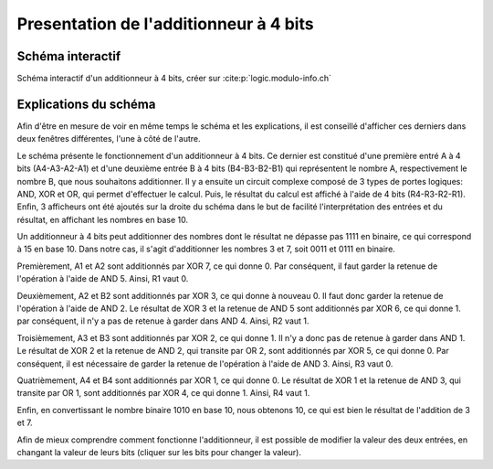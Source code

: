 Presentation de l'additionneur à 4 bits
#######################################

Schéma interactif
=================

..  raw:: html

    <iframe style="width: 200%; height: 795px; border: 0" src="https://logic.modulo-info.ch/?mode=design&data=N4IgbiBcCsA0IEsB2UDaoAOB7AzmgnAAyGwBMhAuvFgE4ICmSALlCHvAgCZQngCGAGygBGAL6xMuNAA5oJAGzQqibpGHwwgkeMl5IqeQGYS5ZbQbNW7FVFKGNWtTpDY9qaNJIB2Sh1WkAFgchJwkXKX1DTzJfEHNGFkg2ED8oQy9nVzRDY1gfZS406WDtMKz9YVzTajoEqxSbSEVMiNRo-NSm+VEzAFdE9HC3I28vJRqLROTO4W6y1qjR8bjayyTrQshjFrdKpbNVqY3VeUJnJgBPDHpWTgQcDAE+C4by1GE92E8C1RAvaQAtNJhCBzlcbkk7g8ni94G8PrlhN9On9CACvIZQWFLtdbvdHs9Xq0ESZkY0QNJ5ED8FjdDIiHkxgdJvVOtAevAAOZ8Jj0NygHEQkAADQA8gAlIluaQMxTLeJraaIFD6UiwQx9RIBMG4pIAQQAcgARKVoLwBOABU7MurrBrINAfWDCUiakSGHVCsWSuGtEawOU2xUbFXvLzO6RutT4T2sb2m-TycjqgKxBVHe2h5OkYRR0ikWP640J1ABfCW60TW1Kh36YrCAJR4Ts7Hg1gSksBWSwaCVlYsu0cLPh0iR6j9Wwx1u6kUd31uRYB6Dyw6s5XZdSGV3jxI5Quzn1DbI+FNp1eD9eRIKGeUTrZzAVtosm+doAIWshk9Nr2uoQz4WBUyjAIxGnIVDRfI9VWIT8zwHGtQytQCvGA6R9znKDUDsOBezg6sQzfAC5CjaBQMfGcIJLQIKzw4NMzQZce3kEiMjAuMMPhXJAyrOihwYoIPBIqdyK9DjiWTQwgJ4jM+MTcN5DHOI73kGNlBhLA70GQVWAwPgcGsN5pGif9aJky95B3KBWJEnS9IM1oiBIEDTJ-FUAKUxJhDONikl0-SSyTEgTKDMza1IOAPNsB8QG03y7ICryYhXeCCMgAI1UitKPR8lx4tfRMqmMELXKgd9LLSlsbLi-z8r-E9gukkqYAyjTEmgbKqtymrMMXOwXIvWt5HUTKk33Pz7IXU4kuKgaVSMcr5G1HLxpLIySAbfqEKsoJMrGMa8swob1uIxrZqsizdusmKny6ibsim2ZNtS6QWrvaQOuumcVtqj51o6ft8PoyBpB21qoFkDkQCeAAjegBH5TCSWdIr4F5AAPKYAGpaURz4+uUdGpgAXhx+EpsMRQCfoDH2PFAACEEdjfRKKeWQnabp0hSb9cnKdR6mpm9OnMSZipu0UWJ2aSIWAm5twAhvJdJYFjnoDltAFLgCWqZp6WJTp+R1f0fAP21-ndYPOmvCNrDu1wnWpn1xn5jcdqcL7KWQH1rnRawxjR2Vi2IIZm25FJQOpmDn2XeyGCrQj1hg5FmP9GXJyPZVpI6eD2Xfc8dOE+fOm1d9l0YLJT2DSwABbaGaHobObbL9aK8zkAq9r+u6YAISb4Ry1gh3WHFABLnBegEJgeRt2Q4GqGK271Z26VT7t589vVo5Xv9FfXxfk+3hk96D3OU7aRK+YXi3u+XzDoFTPJC5Abut8w0c4H+z3u4PzCH8-tvu6n0PuFRkbM27ilvm8eQihQFDySOKV+bwQIfyZObKY4of5kxQWAi24pc7KAAO4IHrm4d4eRGywFQCQfAVBUDhg1JQxK253jrXUKAMACA+BoDoYxdKvACEgAoBQDkdDnRqnYZw7hGJLQwRAAIoRIj+7OmYow+wwhwwSK4foOhptmzwDwLQxaCg9FyMEcI2h+YyDjCwkELwKisL2HfLQyoXwwgcK0agAwD8w7wHkZQoxgFkymIURYiySJQnOiCJo7hXYZH8LMYoueKFKGkAAoYNh4BJHaNiQGExfi-yyjyQk2hFMezMKiF8cp8lcyUJyOqXwpZ7A5loR+aojTAIkGidk3eRSQmUI-P+Fp6hRxuKyZ498OEgkGPMZQ6A4YywWKInALpniTIBlkfktZfDfHFNmfYLctD2pMVGR4hxcSdl9PcABSs7h1D3xOdw7CuSIr5I2s8i5MzSzFDkA87R5ASDQCmbsgwapJKGOvNYxayFfmeP7iYXpnykyAXsdAr4FCDBa2SQYIiY4qF5FxXYPIAEVkGBPCdUl61iC0PLHALyDSaWP0uekL4nTMmnPSjhBpHLnReWpWMHl9L+VEEuTA4EMKwycucfysuzjiDrTaXS1hlBPn8vsfyjodD5nMK8OGLwGT3HcMVcohpRr1HKpEe9AMDC2j2C8OItl3D8DSo1U62lwrPni1xd2DE4qGVInpf7XlnygiUnFXSrWA8QAoFlYQOePyo3AqUdIDRDrtHAgUJG6NlD02PwilmlhyYfB5sEYwwg2YTwJqZfYIy4r74RusXWvIzZZWKz1dYryu8GSVs+dAACMpxWpPrYsj+4VZU-Lte22NQVErdpEQJBRQA"></iframe>

Schéma interactif d'un additionneur à 4 bits, créer sur :cite:p:`logic.modulo-info.ch`

..  only:: latex

    ..  figure:: images/schema_additionneur.png
        :align: center
        :width: 80%

        Schéma d'un additionneur à 4 bits

Explications du schéma
======================

Afin d'être en mesure de voir en même temps le schéma et les explications, il est conseillé d'afficher ces derniers dans deux fenêtres différentes, l'une à côté de l'autre.

Le schéma présente le fonctionnement d'un additionneur à 4 bits.
Ce dernier est constitué d'une première entré A à 4 bits (A4-A3-A2-A1) et d'une deuxième entrée B à 4 bits (B4-B3-B2-B1) qui représentent le nombre A, respectivement le nombre B, que nous souhaitons additionner. 
Il y a ensuite un circuit complexe composé de 3 types de portes logiques: AND, XOR et OR, qui permet d'effectuer le calcul.
Puis, le résultat du calcul est affiché à l'aide de 4 bits (R4-R3-R2-R1). 
Enfin, 3 afficheurs ont été ajoutés sur la droite du schéma dans le but de facilité l'interprétation des entrées et du résultat, en affichant les nombres en base 10.

Un additionneur à 4 bits peut additionner des nombres dont le résultat ne dépasse pas 1111 en binaire, ce qui correspond à 15 en base 10.
Dans notre cas, il s'agit d'additionner les nombres 3 et 7, soit 0011 et 0111 en binaire.

Premièrement, A1 et A2 sont additionnés par XOR 7, ce qui donne 0.
Par conséquent, il faut garder la retenue de l'opération à l'aide de AND 5. 
Ainsi, R1 vaut 0.

Deuxièmement, A2 et B2 sont additionnés par XOR 3, ce qui donne à nouveau 0.
Il faut donc garder la retenue de l'opération à l'aide de AND 2.
Le résultat de XOR 3 et la retenue de AND 5 sont additionnés par XOR 6, ce qui donne 1.
par conséquent, il n'y a pas de retenue à garder dans AND 4.
Ainsi, R2 vaut 1.

Troisièmement, A3 et B3 sont additionnés par XOR 2, ce qui donne 1. 
Il n'y a donc pas de retenue à garder dans AND 1.
Le résultat de XOR 2 et la retenue de AND 2, qui transite par OR 2, sont additionnés par XOR 5, ce qui donne 0.
Par conséquent, il est nécessaire de garder la retenue de l'opération à l'aide de AND 3.
Ainsi, R3 vaut 0.

Quatrièmement, A4 et B4 sont additionnés par XOR 1, ce qui donne 0.
Le résultat de XOR 1 et la retenue de AND 3, qui transite par OR 1, sont additionnés par XOR 4, ce qui donne 1.
Ainsi, R4 vaut 1.

Enfin, en convertissant le nombre binaire 1010 en base 10, nous obtenons 10, ce qui est bien le résultat de l'addition de 3 et 7.

Afin de mieux comprendre comment fonctionne l'additionneur, il est possible de modifier la valeur des deux entrées, en changant la valeur de leurs bits (cliquer sur les bits pour changer la valeur).
